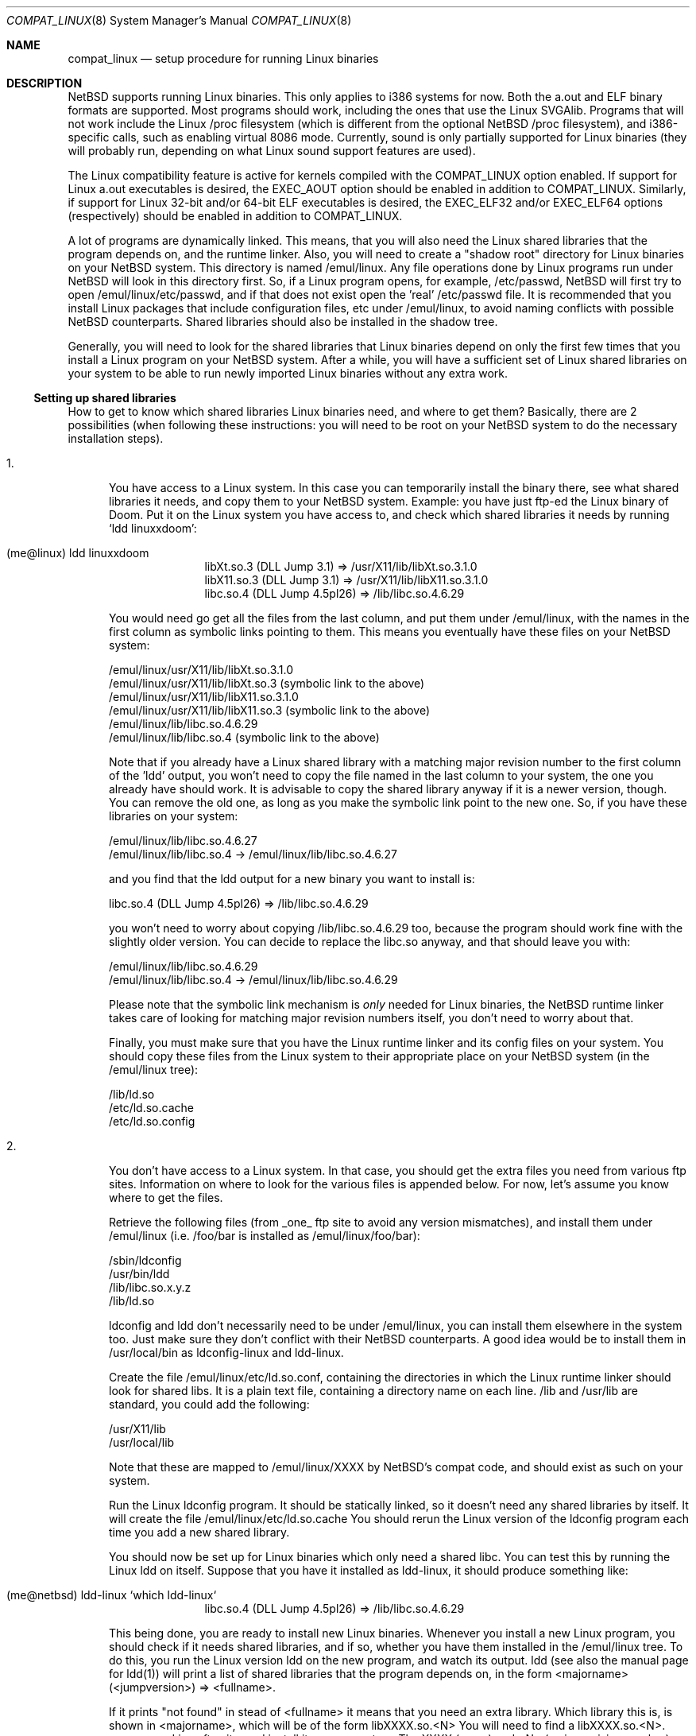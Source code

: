 .\"	$NetBSD: compat_linux.8,v 1.10 1998/02/06 06:14:48 perry Exp $
.\"
.\" Copyright (c) 1995 Frank van der Linden
.\" All rights reserved.
.\"
.\" Redistribution and use in source and binary forms, with or without
.\" modification, are permitted provided that the following conditions
.\" are met:
.\" 1. Redistributions of source code must retain the above copyright
.\"    notice, this list of conditions and the following disclaimer.
.\" 2. Redistributions in binary form must reproduce the above copyright
.\"    notice, this list of conditions and the following disclaimer in the
.\"    documentation and/or other materials provided with the distribution.
.\" 3. All advertising materials mentioning features or use of this software
.\"    must display the following acknowledgement:
.\"      This product includes software developed for the NetBSD Project
.\"      by Frank van der Linden
.\" 4. The name of the author may not be used to endorse or promote products
.\"    derived from this software without specific prior written permission
.\"
.\" THIS SOFTWARE IS PROVIDED BY THE AUTHOR ``AS IS'' AND ANY EXPRESS OR
.\" IMPLIED WARRANTIES, INCLUDING, BUT NOT LIMITED TO, THE IMPLIED WARRANTIES
.\" OF MERCHANTABILITY AND FITNESS FOR A PARTICULAR PURPOSE ARE DISCLAIMED.
.\" IN NO EVENT SHALL THE AUTHOR BE LIABLE FOR ANY DIRECT, INDIRECT,
.\" INCIDENTAL, SPECIAL, EXEMPLARY, OR CONSEQUENTIAL DAMAGES (INCLUDING, BUT
.\" NOT LIMITED TO, PROCUREMENT OF SUBSTITUTE GOODS OR SERVICES; LOSS OF USE,
.\" DATA, OR PROFITS; OR BUSINESS INTERRUPTION) HOWEVER CAUSED AND ON ANY
.\" THEORY OF LIABILITY, WHETHER IN CONTRACT, STRICT LIABILITY, OR TORT
.\" (INCLUDING NEGLIGENCE OR OTHERWISE) ARISING IN ANY WAY OUT OF THE USE OF
.\" THIS SOFTWARE, EVEN IF ADVISED OF THE POSSIBILITY OF SUCH DAMAGE.
.\"
.Dd March 2, 1995
.Dt COMPAT_LINUX 8
.Os NetBSD
.Sh NAME
.Nm compat_linux
.Nd setup procedure for running Linux binaries
.Sh DESCRIPTION
.Nx
supports running Linux binaries. This only applies to i386 systems
for now. Both the a.out and ELF binary formats are supported. Most programs
should work, including the ones that use the Linux SVGAlib. Programs that
will not work include the Linux /proc filesystem (which is different from
the optional
.Nx
/proc filesystem), and i386-specific calls, such as
enabling virtual 8086 mode. Currently, sound is only partially
supported for Linux binaries (they will probably run, depending on
what Linux sound support features are used).

The Linux compatibility feature is active
for kernels compiled with the
.Dv COMPAT_LINUX
option enabled.
If support for Linux a.out executables is desired, the
.Dv EXEC_AOUT
option should be enabled in addition to
.Dv COMPAT_LINUX .
Similarly, if support for Linux 32-bit and/or 64-bit ELF executables
is desired, the
.Dv EXEC_ELF32
and/or
.Dv EXEC_ELF64
options (respectively) should be enabled in addition to
.Dv COMPAT_LINUX .
.Pp
A lot of programs are dynamically linked. This means, that you will
also need the Linux shared libraries that the program depends on, and
the runtime linker. Also, you will need to create a "shadow root"
directory for Linux binaries on your
.Nx
system. This directory
is named /emul/linux. Any file operations done by Linux programs
run under
.Nx
will look in this directory first. So, if a Linux
program opens, for example, /etc/passwd,
.Nx
will
first try to open /emul/linux/etc/passwd, and if that does not exist
open the 'real' /etc/passwd file. It is recommended that you install
Linux packages that include configuration files, etc under /emul/linux,
to avoid naming conflicts with possible
.Nx
counterparts. Shared
libraries should also be installed in the shadow tree.
.Pp
Generally, you will need to look for the shared libraries that Linux
binaries depend on only the first few times that you install a Linux
program on your
.Nx
system. After a while, you will have a sufficient
set of Linux shared libraries on your system to be able to run newly
imported Linux binaries without any extra work.

.Ss Setting up shared libraries
How to get to know which shared libraries Linux binaries need, and where
to get them? Basically, there are 2 possibilities (when following
these instructions: you will need to be root on your
.Nx
system to
do the necessary installation steps).

.Bl -tag -width 123 -compact
.It 1.
You have access to a Linux system. In this case you can
temporarily install the binary there, see what shared libraries
it needs, and copy them to your
.Nx
system. Example: you have
just ftp-ed the Linux binary of Doom. Put it on the Linux
system you have access to, and check which shared libraries it
needs by running `ldd linuxxdoom':
.Pp
.Bl -tag -width 123 -compact -offset indent
.It (me@linux) ldd linuxxdoom
.nf
libXt.so.3 (DLL Jump 3.1) => /usr/X11/lib/libXt.so.3.1.0
libX11.so.3 (DLL Jump 3.1) => /usr/X11/lib/libX11.so.3.1.0
libc.so.4 (DLL Jump 4.5pl26) => /lib/libc.so.4.6.29
.fi
.El
.Pp
You would need go get all the files from the last column, and
put them under /emul/linux, with the names in the first column
as symbolic links pointing to them. This means you eventually have
these files on your
.Nx
system:
.Pp
.nf
/emul/linux/usr/X11/lib/libXt.so.3.1.0
/emul/linux/usr/X11/lib/libXt.so.3 (symbolic link to the above)
/emul/linux/usr/X11/lib/libX11.so.3.1.0
/emul/linux/usr/X11/lib/libX11.so.3 (symbolic link to the above)
/emul/linux/lib/libc.so.4.6.29
/emul/linux/lib/libc.so.4 (symbolic link to the above)
.fi
.Pp
Note that if you already have a Linux shared library with a
matching major revision number to the first column of the 'ldd'
output, you won't need to copy the file named in the last column
to your system, the one you already have should work. It is
advisable to copy the shared library anyway if it is a newer version,
though. You can remove the old one, as long as you make the symbolic
link point to the new one. So, if you have these libraries
on your system:
.Pp
.nf
/emul/linux/lib/libc.so.4.6.27
/emul/linux/lib/libc.so.4 -> /emul/linux/lib/libc.so.4.6.27
.fi
.Pp
and you find that the ldd output for a new binary you want to
install is:
.nf
.Pp
libc.so.4 (DLL Jump 4.5pl26) => /lib/libc.so.4.6.29
.fi
.Pp
you won't need to worry about copying /lib/libc.so.4.6.29 too,
because the program should work fine with the slightly older version.
You can decide to replace the libc.so anyway, and that should leave
you with:
.Pp
.nf
/emul/linux/lib/libc.so.4.6.29
/emul/linux/lib/libc.so.4 -> /emul/linux/lib/libc.so.4.6.29
.fi
.Pp
Please note that the symbolic link mechanism is
.Em only
needed for Linux binaries, the
.Nx
runtime linker takes care of
looking for matching major revision numbers itself, you
don't need to worry about that.
.Pp
Finally, you must make sure that you have the Linux runtime linker
and its config files on your system. You should copy these
files from the Linux system to their appropriate place on your
.Nx
system (in the /emul/linux tree):
.Pp
.nf
/lib/ld.so
/etc/ld.so.cache
/etc/ld.so.config
.fi
.Pp
.It 2.
You don't have access to a Linux system. In that case, you
should get the extra files you need from various ftp sites.
Information on where to look for the various files is appended
below. For now, let's assume you know where to get the files.
.Pp
Retrieve the following files (from _one_ ftp site to avoid
any version mismatches), and install them under /emul/linux
(i.e. /foo/bar is installed as /emul/linux/foo/bar):
.Pp
.nf
/sbin/ldconfig
/usr/bin/ldd
/lib/libc.so.x.y.z
/lib/ld.so
.fi
.Pp
ldconfig and ldd don't necessarily need to be under /emul/linux,
you can install them elsewhere in the system too. Just make sure
they don't conflict with their
.Nx
counterparts. A good idea
would be to install them in /usr/local/bin as ldconfig-linux and
ldd-linux.
.Pp
Create the file /emul/linux/etc/ld.so.conf, containing the
directories in which the Linux runtime linker should look
for shared libs. It is a plain text file, containing a directory
name on each line. /lib and /usr/lib are standard, you could
add the following:
.Pp
.nf
/usr/X11/lib
/usr/local/lib
.fi
.Pp
Note that these are mapped to /emul/linux/XXXX by
.Nx Ns 's
compat
code, and should exist as such on your system.

Run the Linux ldconfig program. It should be statically
linked, so it doesn't need any shared libraries by itself.
It will create the file /emul/linux/etc/ld.so.cache
You should rerun the Linux version of the ldconfig program
each time you add a new shared library.
.Pp
You should now be set up for Linux binaries which only need
a shared libc. You can test this by running the Linux ldd
on itself. Suppose that you have it installed as ldd-linux, it
should produce something like:
.Pp
.Bl -tag -width 123 -compact -offset indent
.It (me@netbsd) ldd-linux `which ldd-linux`
libc.so.4 (DLL Jump 4.5pl26) => /lib/libc.so.4.6.29
.El
.Pp
This being done, you are ready to install new Linux binaries.
Whenever you install a new Linux program, you should check
if it needs shared libraries, and if so, whether you have
them installed in the /emul/linux tree. To do this, you run
the Linux version ldd on the new program, and watch its output.
ldd (see also the manual page for ldd(1)) will print a list
of shared libraries that the program depends on, in the
form  <majorname> (<jumpversion>) => <fullname>.
.Pp
If it prints "not found" in stead of <fullname> it means that
you need an extra library. Which library this is, is shown
in <majorname>, which will be of the form libXXXX.so.<N>
You will need to find a libXXXX.so.<N>.<mm> on a Linux ftp site,
and install it on your system. The XXXX (name) and <N> (major
revision number) should match; the minor number(s) <mm> are
less important, though it is advised to take the most
recent version.
.El

.Ss Setting up other files
Newer version of Linux use /etc/nsswitch.conf for network information,
such as YP and DNS. You must create or get a valid copy of this file
and put it in /emul/linux/etc.

.Ss Finding the necessary files.
[
.Em Note:
As of April, 1997, a reasonable set of Linux libraries and other files
needed for Linux emulation may be obtained from
.Dl ftp://ftp.freebsd.org/pub/FreeBSD/distfiles/linux_lib-2.4.tar.gz
It is recommended you try to retrieve this file (or a more recent
version) from ftp.freebsd.org first as this tar file contains
everything one typically needs and is is very simple to use for this
application. Failing that, see the instructions below.
]
.Pp
.Em Note:
the information below is valid as of the time this
document was written (March, 1995), but certain details
such as names of ftp sites, directories and distribution names
may have changed by the time you read this.
.Pp
Linux is distributed by several groups that make their own set
of binaries that they distribute. Each distribution has its own
name, like "Slackware" or "Yggdrasil". The distributions are
available on a lot of ftp sites. Sometimes the files are unpacked,
and you can get the individual files you need, but mostly they
are stored in distribution sets, usually consisting of subdirectories
with gzipped tar files in them. The primary ftp sites for the
distributions are:
.Pp
.nf
sunsite.unc.edu:/pub/Linux/distributions
tsx-11.mit.edu:/pub/linux/distributions
.fi
.Pp
Some European mirrors:
.Pp
.nf
ftp.luth.se:/pub/linux/distributions
ftp.demon.co.uk:/pub/linux/distributions
src.doc.ic.ac.uk:/packages/linux/distributions
.fi
.Pp
For simplicity, let's concentrate on Slackware here. This distribution
consists of a number of subdirectories, containing separate packages.
Normally, they're controlled by an install program, but you can
retrieve files "by hand" too. First of all, you will need to look
in the "contents" subdir of the distribution. You will find
a lot of small textfiles here describing the contents of the seperate
packages. The fastest way to look something up is to retrieve all
the files in the contents subdirectory, and grep through them for the file
you need. Here is an example of a list of files that you might need, and
in which contents-file you will find it by grepping through them:
.Pp
.Bd -unfilled -offset indent
Needed                  Package

ld.so                   ldso
ldconfig                ldso
ldd                     ldso
libc.so.4               shlibs
libX11.so.6.0           xf_lib
libXt.so.6.0            xf_lib
libX11.so.3             oldlibs
libXt.so.3              oldlibs
.Ed
.Pp
So, in this case, you will need the packages ldso, shlibs, xf_lib and oldlibs.
In each of the contents-files for these packages, look for a line saying
"PACKAGE LOCATION", it will tell you on which 'disk' the package is,
in our case it will tell us in which subdirectory we need to look.
For our example, we would find the following locations:
.Pp
.Bd -unfilled -offset indent
Package                 Location

ldso                    diska2
shlibs                  diska2
oldlibs                 diskx6
xf_lib                  diskx9
.Ed
.Pp
The locations called "diskXX" refer to the "slakware/XX" subdirectories
of the distribution, others may be found in the "contrib" subdirectory.
In this case, we could now retrieve the packages we need by retrieving
the following files (relative to the root of the Slackware distribution
tree):
.Pp
.nf
slakware/a2/ldso.tgz
slakware/a2/shlibs.tgz
slakware/x6/oldlibs/tgz
slakware/x9/xf_lib.tgz
.fi
.Pp
Extract the files from these gzipped tarfiles in your /emul/linux directory
(possibly omitting or afterwards removing files you don't need), and you
are done.

.Ss Programs using SVGAlib
SVGAlib binaries require some extra care. The pcvt virtual console driver
has to be in the kernel for them to work, and you will also have to create
some symbloic links in the /emul/linux/dev directory, namely:
.Pp
.nf
/emul/linux/dev/console -> /dev/tty
/emul/linux/dev/mouse -> whatever device your mouse is connected to
/emul/linux/dev/ttyS0 -> /dev/tty00
/emul/linux/dev/ttyS1 -> /dev/tty01
.fi
.Pp
Be warned: the first link mentioned here makes SVGAlib binaries
work, but may confuse others, so you may have to remove it again at
some point.
.Sh BUGS
The information about Linux distributions may become outdated.
.Pp
Pathnames pointed to by symbolic links are not looked up in the
shadow root when running a Linux executable. This is not consistent.
.Pp
Linux executables can not handle directory offset cookies > 32 bits.
Should such an offset occur, you will see the message "linux_getdents:
dir offset too large for emulated program". Currently, this can only
happen on NFS mounted filesystems, mounted from servers that return
offsets with information in the upper 32 bits. These errors should 
rarely happen, but can be avoided by mounting this filesystem with offset
translation enabled. See the
.Fl X
option to
.Xr mount_nfs 8 .
The
.Fl 2
option to
.Xr mount_nfs 8
will also have the desired effect, but is less preferable.
